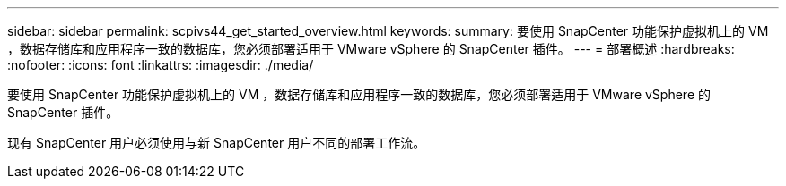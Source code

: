 ---
sidebar: sidebar 
permalink: scpivs44_get_started_overview.html 
keywords:  
summary: 要使用 SnapCenter 功能保护虚拟机上的 VM ，数据存储库和应用程序一致的数据库，您必须部署适用于 VMware vSphere 的 SnapCenter 插件。 
---
= 部署概述
:hardbreaks:
:nofooter: 
:icons: font
:linkattrs: 
:imagesdir: ./media/


要使用 SnapCenter 功能保护虚拟机上的 VM ，数据存储库和应用程序一致的数据库，您必须部署适用于 VMware vSphere 的 SnapCenter 插件。

现有 SnapCenter 用户必须使用与新 SnapCenter 用户不同的部署工作流。
